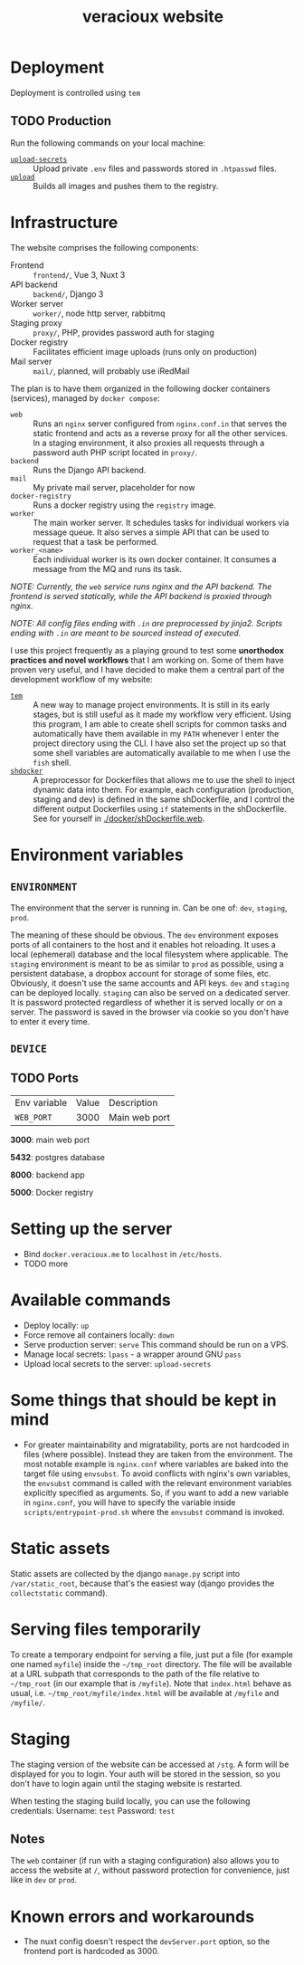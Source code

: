 #+TITLE: veracioux website
#+LINK: tem https://github.com/tem-cli/tem
#+LINK: shdocker https://github.com/veracioux/shdocker
#+LINK: upload ./.tem/path/upload
#+LINK: upload-secrets ./.tem/path/upload-secrets

* Deployment
Deployment is controlled using =tem=

** TODO Production
Run the following commands on your local machine:
- [[upload-secrets][=upload-secrets=]] :: Upload private =.env= files and passwords stored in =.htpasswd= files.
- [[./.tem/path/upload][=upload=]] :: Builds all images and pushes them to the registry.

* Infrastructure
The website comprises the following components:
- Frontend :: =frontend/=, Vue 3, Nuxt 3
- API backend :: =backend/=, Django 3
- Worker server :: =worker/=, node http server, rabbitmq
- Staging proxy :: =proxy/=, PHP, provides password auth for staging
- Docker registry :: Facilitates efficient image uploads (runs only on production)
- Mail server :: =mail/=, planned, will probably use iRedMail

The plan is to have them organized in the following docker containers
(services), managed by =docker compose=:
- =web= :: Runs an =nginx= server configured from =nginx.conf.in= that serves the
  static frontend and acts as a reverse proxy for all the other services. In a
  staging environment, it also proxies all requests through a password auth PHP
  script located in =proxy/=.
- =backend= :: Runs the Django API backend.
- =mail= :: My private mail server, placeholder for now
- =docker-registry= :: Runs a docker registry using the =registry= image.
- =worker= :: The main worker server. It schedules tasks for individual workers via
  message queue. It also serves a simple API that can be used to request that a
  task be performed.
- =worker_<name>= :: Each individual worker is its own docker container. It
  consumes a message from the MQ and runs its task.

/NOTE: Currently, the =web= service runs nginx and the API backend. The frontend is served statically, while the API backend is proxied through nginx./

/NOTE: All config files ending with =.in= are preprocessed by jinja2. Scripts ending with =.in= are meant to be sourced instead of executed./

I use this project frequently as a playing ground to test some **unorthodox
practices and novel workflows** that I am working on. Some of them have proven
very useful, and I have decided to make them a central part of the development
workflow of my website:
- [[tem][=tem=]] :: A new way to manage project environments. It is still in its early
  stages, but is still useful as it made my workflow very efficient.
  Using this program, I am able to create shell scripts for common tasks and
  automatically have them available in my =PATH= whenever I enter the project
  directory using the CLI. I have also set the project up so that some shell
  variables are automatically available to me when I use the =fish= shell.
- [[shdocker][=shdocker=]] :: A preprocessor for Dockerfiles that allows me to use the shell
  to inject dynamic data into them. For example, each configuration (production,
  staging and dev) is defined in the same shDockerfile, and I control the
  different output Dockerfiles using =if= statements in the shDockerfile. See for
  yourself in [[./docker/shDockerfile.web]].

* Environment variables
** =ENVIRONMENT=
The environment that the server is running in. Can be one of: =dev=, =staging=,
=prod=.

The meaning of these should be obvious. The =dev= environment exposes ports of all
containers to the host and it enables hot reloading. It uses a local (ephemeral)
database and the local filesystem where applicable. The =staging= environment is
meant to be as similar to =prod= as possible, using a persistent database, a
dropbox account for storage of some files, etc. Obviously, it doesn't use the
same accounts and API keys. =dev= and =staging= can be deployed locally. =staging= can
also be served on a dedicated server. It is password protected regardless of
whether it is served locally or on a server. The password is saved in the
browser via cookie so you don't have to enter it every time.

** =DEVICE=
** TODO Ports
| Env variable | Value | Description   |
| =WEB_PORT=     |  3000 | Main web port |

**3000**: main web port

**5432**: postgres database

**8000**: backend app

**5000**: Docker registry

* Setting up the server
- Bind =docker.veracioux.me= to =localhost= in =/etc/hosts=.
- TODO more
* Available commands
- Deploy locally: =up=
- Force remove all containers locally: =down=
- Serve production server: =serve=
  This command should be run on a VPS.
- Manage local secrets: =lpass= - a wrapper around GNU =pass=
- Upload local secrets to the server: =upload-secrets=

* Some things that should be kept in mind

- For greater maintainability and migratability, ports are not hardcoded in
  files (where possible). Instead they are taken from the environment. The
  most notable example is =nginx.conf= where variables are baked into the
  target file using =envsubst=. To avoid conflicts with nginx's own variables,
  the =envsubst= command is called with the relevant environment variables
  explicitly specified as arguments. So, if you want to add a new variable in
  =nginx.conf=, you will have to specify the variable inside
  =scripts/entrypoint-prod.sh= where the =envsubst= command is invoked.

* Static assets

Static assets are collected by the django =manage.py= script into
=/var/static_root=, because that's the easiest way (django provides the
=collectstatic= command).

* Serving files temporarily

To create a temporary endpoint for serving a file, just put a file (for example
one named =myfile=) inside the =~/tmp_root= directory. The file will be
available at a URL subpath that corresponds to the path of the file relative to
=~/tmp_root= (in our example that is =/myfile=). Note that =index.html= behave
as usual, i.e. =~/tmp_root/myfile/index.html= will be available at =/myfile= and
=/myfile/=.

* Staging

The staging version of the website can be accessed at =/stg=. A form will be
displayed for you to login. Your auth will be stored in the session, so you don't
have to login again until the staging website is restarted.

When testing the staging build locally, you can use the following credentials:
Username: =test=
Password: =test=

** Notes

The =web= container (if run with a staging configuration) also allows you to
access the website at =/=, without password protection for convenience, just
like in =dev= or =prod=.

* Known errors and workarounds
- The nuxt config doesn't respect the =devServer.port= option, so the frontend port is
  hardcoded as 3000.
